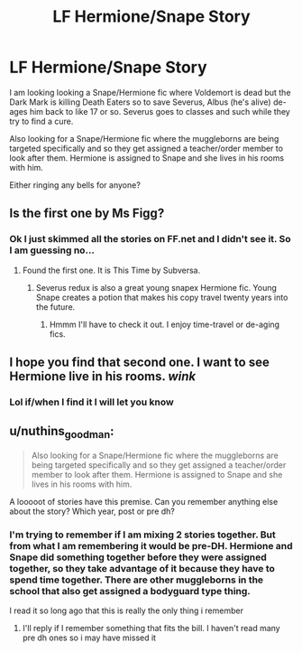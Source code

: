 #+TITLE: LF Hermione/Snape Story

* LF Hermione/Snape Story
:PROPERTIES:
:Author: caburyqueen
:Score: 0
:DateUnix: 1617993416.0
:DateShort: 2021-Apr-09
:FlairText: Request
:END:
I am looking looking a Snape/Hermione fic where Voldemort is dead but the Dark Mark is killing Death Eaters so to save Severus, Albus (he's alive) de-ages him back to like 17 or so. Severus goes to classes and such while they try to find a cure.

Also looking for a Snape/Hermione fic where the muggleborns are being targeted specifically and so they get assigned a teacher/order member to look after them. Hermione is assigned to Snape and she lives in his rooms with him.

Either ringing any bells for anyone?


** Is the first one by Ms Figg?
:PROPERTIES:
:Author: Orrery-
:Score: 1
:DateUnix: 1618004680.0
:DateShort: 2021-Apr-10
:END:

*** Ok I just skimmed all the stories on FF.net and I didn't see it. So I am guessing no...
:PROPERTIES:
:Author: caburyqueen
:Score: 1
:DateUnix: 1618005299.0
:DateShort: 2021-Apr-10
:END:

**** Found the first one. It is This Time by Subversa.
:PROPERTIES:
:Author: caburyqueen
:Score: 2
:DateUnix: 1618008947.0
:DateShort: 2021-Apr-10
:END:

***** Severus redux is also a great young snapex Hermione fic. Young Snape creates a potion that makes his copy travel twenty years into the future.
:PROPERTIES:
:Author: nuthins_goodman
:Score: 1
:DateUnix: 1618250671.0
:DateShort: 2021-Apr-12
:END:

****** Hmmm I'll have to check it out. I enjoy time-travel or de-aging fics.
:PROPERTIES:
:Author: caburyqueen
:Score: 1
:DateUnix: 1618252127.0
:DateShort: 2021-Apr-12
:END:


** I hope you find that second one. I want to see Hermione live in his rooms. /wink/
:PROPERTIES:
:Author: crystalized17
:Score: 1
:DateUnix: 1618025776.0
:DateShort: 2021-Apr-10
:END:

*** Lol if/when I find it I will let you know
:PROPERTIES:
:Author: caburyqueen
:Score: 1
:DateUnix: 1618025962.0
:DateShort: 2021-Apr-10
:END:


** u/nuthins_goodman:
#+begin_quote
  Also looking for a Snape/Hermione fic where the muggleborns are being targeted specifically and so they get assigned a teacher/order member to look after them. Hermione is assigned to Snape and she lives in his rooms with him.
#+end_quote

A looooot of stories have this premise. Can you remember anything else about the story? Which year, post or pre dh?
:PROPERTIES:
:Author: nuthins_goodman
:Score: 1
:DateUnix: 1618250734.0
:DateShort: 2021-Apr-12
:END:

*** I'm trying to remember if I am mixing 2 stories together. But from what I am remembering it would be pre-DH. Hermione and Snape did something together before they were assigned together, so they take advantage of it because they have to spend time together. There are other muggleborns in the school that also get assigned a bodyguard type thing.

I read it so long ago that this is really the only thing i remember
:PROPERTIES:
:Author: caburyqueen
:Score: 1
:DateUnix: 1618252076.0
:DateShort: 2021-Apr-12
:END:

**** I'll reply if I remember something that fits the bill. I haven't read many pre dh ones so i may have missed it
:PROPERTIES:
:Author: nuthins_goodman
:Score: 2
:DateUnix: 1618252653.0
:DateShort: 2021-Apr-12
:END:
